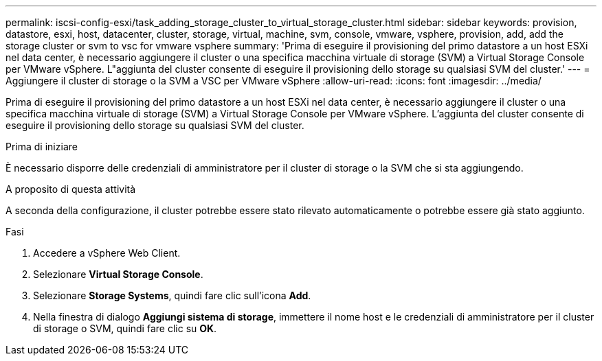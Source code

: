 ---
permalink: iscsi-config-esxi/task_adding_storage_cluster_to_virtual_storage_cluster.html 
sidebar: sidebar 
keywords: provision, datastore, esxi, host, datacenter, cluster, storage, virtual, machine, svm, console, vmware, vsphere, provision, add, add the storage cluster or svm to vsc for vmware vsphere 
summary: 'Prima di eseguire il provisioning del primo datastore a un host ESXi nel data center, è necessario aggiungere il cluster o una specifica macchina virtuale di storage (SVM) a Virtual Storage Console per VMware vSphere. L"aggiunta del cluster consente di eseguire il provisioning dello storage su qualsiasi SVM del cluster.' 
---
= Aggiungere il cluster di storage o la SVM a VSC per VMware vSphere
:allow-uri-read: 
:icons: font
:imagesdir: ../media/


[role="lead"]
Prima di eseguire il provisioning del primo datastore a un host ESXi nel data center, è necessario aggiungere il cluster o una specifica macchina virtuale di storage (SVM) a Virtual Storage Console per VMware vSphere. L'aggiunta del cluster consente di eseguire il provisioning dello storage su qualsiasi SVM del cluster.

.Prima di iniziare
È necessario disporre delle credenziali di amministratore per il cluster di storage o la SVM che si sta aggiungendo.

.A proposito di questa attività
A seconda della configurazione, il cluster potrebbe essere stato rilevato automaticamente o potrebbe essere già stato aggiunto.

.Fasi
. Accedere a vSphere Web Client.
. Selezionare *Virtual Storage Console*.
. Selezionare *Storage Systems*, quindi fare clic sull'icona *Add*.
. Nella finestra di dialogo *Aggiungi sistema di storage*, immettere il nome host e le credenziali di amministratore per il cluster di storage o SVM, quindi fare clic su *OK*.

